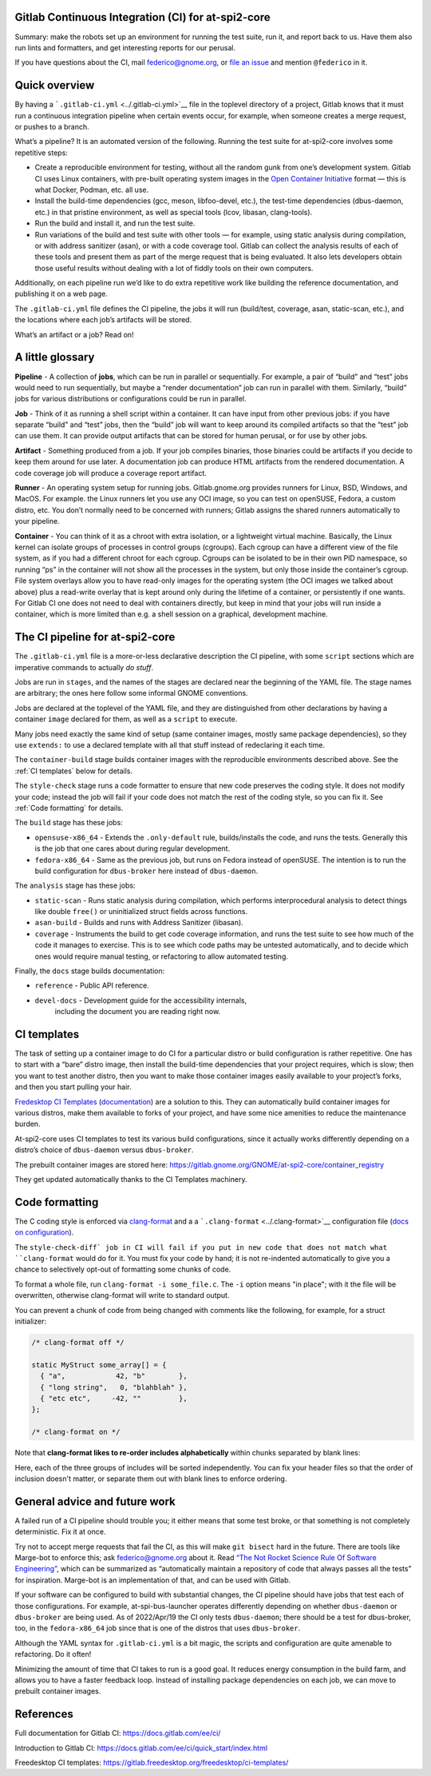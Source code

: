 Gitlab Continuous Integration (CI) for at-spi2-core
===================================================

Summary: make the robots set up an environment for running the test
suite, run it, and report back to us.  Have them also run lints and
formatters, and get interesting reports for our perusal.

If you have questions about the CI, mail federico@gnome.org, or `file an
issue <https://gitlab.gnome.org/GNOME/at-spi2-core/-/issues>`__ and
mention ``@federico`` in it.

Quick overview
==============

By having a ```.gitlab-ci.yml`` <../.gitlab-ci.yml>`__ file in the
toplevel directory of a project, Gitlab knows that it must run a
continuous integration pipeline when certain events occur, for example,
when someone creates a merge request, or pushes to a branch.

What’s a pipeline? It is an automated version of the following. Running
the test suite for at-spi2-core involves some repetitive steps:

-  Create a reproducible environment for testing, without all
   the random gunk from one’s development system. Gitlab CI uses Linux
   containers, with pre-built operating system images in the `Open
   Container Initiative <https://opencontainers.org/>`__ format — this
   is what Docker, Podman, etc. all use.

-  Install the build-time dependencies (gcc, meson, libfoo-devel, etc.),
   the test-time dependencies (dbus-daemon, etc.) in that pristine
   environment, as well as special tools (lcov, libasan, clang-tools).

-  Run the build and install it, and run the test suite.

-  Run variations of the build and test suite with other tools — for
   example, using static analysis during compilation, or with address
   sanitizer (asan), or with a code coverage tool. Gitlab can collect
   the analysis results of each of these tools and present them as part
   of the merge request that is being evaluated. It also lets developers
   obtain those useful results without dealing with a lot of fiddly
   tools on their own computers.

Additionally, on each pipeline run we’d like to do extra repetitive work
like building the reference documentation, and publishing it on a web
page.

The ``.gitlab-ci.yml`` file defines the CI pipeline, the jobs it will
run (build/test, coverage, asan, static-scan, etc.), and the locations
where each job’s artifacts will be stored.

What’s an artifact or a job? Read on!

A little glossary
=================

**Pipeline** - A collection of **jobs**, which can be run in parallel or
sequentially. For example, a pair of “build” and “test” jobs would need
to run sequentially, but maybe a “render documentation” job can run in
parallel with them. Similarly, “build” jobs for various distributions or
configurations could be run in parallel.

**Job** - Think of it as running a shell script within a container. It
can have input from other previous jobs: if you have separate “build”
and “test” jobs, then the “build” job will want to keep around its
compiled artifacts so that the “test” job can use them. It can provide
output artifacts that can be stored for human perusal, or for use by
other jobs.

**Artifact** - Something produced from a job. If your job compiles
binaries, those binaries could be artifacts if you decide to keep them
around for use later. A documentation job can produce HTML artifacts
from the rendered documentation. A code coverage job will produce a
coverage report artifact.

**Runner** - An operating system setup for running jobs.
Gitlab.gnome.org provides runners for Linux, BSD, Windows, and MacOS.
For example. the Linux runners let you use any OCI image, so you can
test on openSUSE, Fedora, a custom distro, etc. You don’t normally need
to be concerned with runners; Gitlab assigns the shared runners
automatically to your pipeline.

**Container** - You can think of it as a chroot with extra isolation, or
a lightweight virtual machine. Basically, the Linux kernel can isolate
groups of processes in control groups (cgroups). Each cgroup can have a
different view of the file system, as if you had a different chroot for
each cgroup. Cgroups can be isolated to be in their own PID namespace,
so running “ps” in the container will not show all the processes in the
system, but only those inside the container’s cgroup. File system
overlays allow you to have read-only images for the operating system
(the OCI images we talked about above) plus a read-write overlay that is
kept around only during the lifetime of a container, or persistently if
one wants. For Gitlab CI one does not need to deal with containers
directly, but keep in mind that your jobs will run inside a container,
which is more limited than e.g. a shell session on a graphical,
development machine.

The CI pipeline for at-spi2-core
================================

The ``.gitlab-ci.yml`` file is a more-or-less declarative description
the CI pipeline, with some ``script`` sections which are imperative
commands to actually *do stuff*.

Jobs are run in ``stages``, and the names of the stages are declared
near the beginning of the YAML file. The stage names are arbitrary; the
ones here follow some informal GNOME conventions.

Jobs are declared at the toplevel of the YAML file, and they are
distinguished from other declarations by having a container ``image``
declared for them, as well as a ``script`` to execute.

Many jobs need exactly the same kind of setup (same container images,
mostly same package dependencies), so they use ``extends:`` to use a
declared template with all that stuff instead of redeclaring it each
time.

The ``container-build`` stage builds container images with the
reproducible environments described above.  See the :ref:`CI templates`
below for details.

The ``style-check`` stage runs a code formatter to ensure that new
code preserves the coding style.  It does not modify your code;
instead the job will fail if your code does not match the rest of the
coding style, so you can fix it.  See :ref:`Code formatting` for details.

The ``build`` stage has these jobs:

-  ``opensuse-x86_64`` - Extends the ``.only-default`` rule,
   builds/installs the code, and runs the tests. Generally this is the
   job that one cares about during regular development.

-  ``fedora-x86_64`` - Same as the previous job, but runs on Fedora
   instead of openSUSE. The intention is to run the build configuration
   for ``dbus-broker`` here instead of ``dbus-daemon``.

The ``analysis`` stage has these jobs:

-  ``static-scan`` - Runs static analysis during compilation, which
   performs interprocedural analysis to detect things like double
   ``free()`` or uninitialized struct fields across functions.

-  ``asan-build`` - Builds and runs with Address Sanitizer (libasan).

-  ``coverage`` - Instruments the build to get code coverage
   information, and runs the test suite to see how much of the code it
   manages to exercise. This is to see which code paths may be untested
   automatically, and to decide which ones would require manual testing,
   or refactoring to allow automated testing.

Finally, the ``docs`` stage builds documentation:

- ``reference`` - Public API reference.

- ``devel-docs`` - Development guide for the accessibility internals,
   including the document you are reading right now.

CI templates
============

The task of setting up a container image to do CI for a particular
distro or build configuration is rather repetitive. One has to start
with a “bare” distro image, then install the build-time dependencies
that your project requires, which is slow; then you want to test
another distro, then you want to make those container images easily
available to your project’s forks, and then you start pulling your
hair.

`Fredesktop CI
Templates <https://gitlab.freedesktop.org/freedesktop/ci-templates/>`__
(`documentation <https://freedesktop.pages.freedesktop.org/ci-templates/>`__)
are a solution to this. They can automatically build container images
for various distros, make them available to forks of your project, and
have some nice amenities to reduce the maintenance burden.

At-spi2-core uses CI templates to test its various build configurations,
since it actually works differently depending on a distro’s choice of
``dbus-daemon`` versus ``dbus-broker``.

The prebuilt container images are stored here:
https://gitlab.gnome.org/GNOME/at-spi2-core/container_registry

They get updated automatically thanks to the CI Templates machinery.

Code formatting
===============

The C coding style is enforced via `clang-format
<https://clang.llvm.org/docs/ClangFormat.html>`_ and a a
```.clang-format`` <../.clang-format>`__ configuration file (`docs on
configuration
<https://clang.llvm.org/docs/ClangFormatStyleOptions.html>`_).

The ``style-check-diff` job in CI will fail if you put in new code
that does not match what ``clang-format`` would do for it.  You must
fix your code by hand; it is not re-indented automatically to give you
a chance to selectively opt-out of formatting some chunks of code.

To format a whole file, run ``clang-format -i some_file.c``.  The
``-i`` option means "in place"; with it the file will be overwritten,
otherwise clang-format will write to standard output.

You can prevent a chunk of code from being changed with comments like
the following, for example, for a struct initializer:

.. code:: c

   /* clang-format off */

   static MyStruct some_array[] = {
     { "a",            42, "b"        },
     { "long string",   0, "blahblah" },
     { "etc etc",     -42, ""         },
   };

   /* clang-format on */

Note that **clang-format likes to re-order includes alphabetically**
within chunks separated by blank lines:

.. code:: c
   #include <dbus/dbus.h>
   
   #include "de-marshaller.h"
   #include "de-types.h"
   #include "keymasks.h"
   #include "paths.h"
   
   #include "deviceeventcontroller.h"
   #include "introspection.h"
   #include "reentrant-list.h"

Here, each of the three groups of includes will be sorted
independently.  You can fix your header files so that the order of
inclusion doesn't matter, or separate them out with blank lines to
enforce ordering.

General advice and future work
==============================

A failed run of a CI pipeline should trouble you; it either means that
some test broke, or that something is not completely deterministic. Fix
it at once.

Try not to accept merge requests that fail the CI, as this will make
``git bisect`` hard in the future. There are tools like Marge-bot to
enforce this; ask federico@gnome.org about it. Read `“The Not Rocket
Science Rule Of Software
Engineering” <https://graydon.livejournal.com/186550.html>`__, which can
be summarized as “automatically maintain a repository of code that
always passes all the tests” for inspiration. Marge-bot is an
implementation of that, and can be used with Gitlab.

If your software can be configured to build with substantial changes,
the CI pipeline should have jobs that test each of those configurations.
For example, at-spi-bus-launcher operates differently depending on
whether ``dbus-daemon`` or ``dbus-broker`` are being used. As of
2022/Apr/19 the CI only tests ``dbus-daemon``; there should be a test
for dbus-broker, too, in the ``fedora-x86_64`` job since that is one of
the distros that uses ``dbus-broker``.

Although the YAML syntax for ``.gitlab-ci.yml`` is a bit magic, the
scripts and configuration are quite amenable to refactoring. Do it
often!

Minimizing the amount of time that CI takes to run is a good goal. It
reduces energy consumption in the build farm, and allows you to have a
faster feedback loop. Instead of installing package dependencies on each
job, we can move to prebuilt container images.

References
==========

Full documentation for Gitlab CI: https://docs.gitlab.com/ee/ci/

Introduction to Gitlab CI:
https://docs.gitlab.com/ee/ci/quick_start/index.html

Freedesktop CI templates:
https://gitlab.freedesktop.org/freedesktop/ci-templates/
